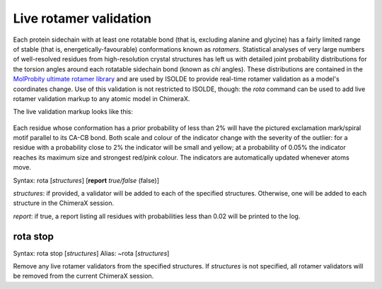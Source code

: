 Live rotamer validation
=======================

Each protein sidechain with at least one rotatable bond (that is, excluding
alanine and glycine) has a fairly limited range of stable (that is,
energetically-favourable) conformations known as *rotamers*. Statistical
analyses of very large numbers of well-resolved residues from high-resolution
crystal structures has left us with detailed joint probability distributions
for the torsion angles around each rotatable sidechain bond (known as *chi*
angles). These distributions are contained in the `MolProbity ultimate rotamer library`_
and are used by ISOLDE to provide real-time rotamer validation as a model's
coordinates change. Use of this validation is not restricted to ISOLDE, though:
the *rota* command can be used to add live rotamer validation markup to any
atomic model in ChimeraX.

.. _MolProbity ultimate rotamer library: https://onlinelibrary.wiley.com/doi/full/10.1002/prot.25039

The live validation markup looks like this:

.. figure:: images/rota_markup.jpg

Each residue whose conformation has a prior probability of less than 2% will
have the pictured exclamation mark/spiral motif parallel to its CA-CB bond. Both
scale and colour of the indicator change with the severity of the outlier: for a
residue with a probability close to 2% the indicator will be small and yellow;
at a probability of 0.05% the indicator reaches its maximum size and strongest
red/pink colour. The indicators are automatically updated whenever atoms move.

Syntax: rota [*structures*] [**report** *true/false* (false)]


*structures*: if provided, a validator will be added to each of the specified
structures. Otherwise, one will be added to each structure in the ChimeraX
session.

*report*: if true, a report listing all residues with probabilities less than
0.02 will be printed to the log.

.. _`stop`:

rota stop
---------

Syntax: rota stop [*structures*]
Alias: ~rota [*structures*]

Remove any live rotamer validators from the specified structures. If *structures*
is not specified, all rotamer validators will be removed from the current
ChimeraX session.
